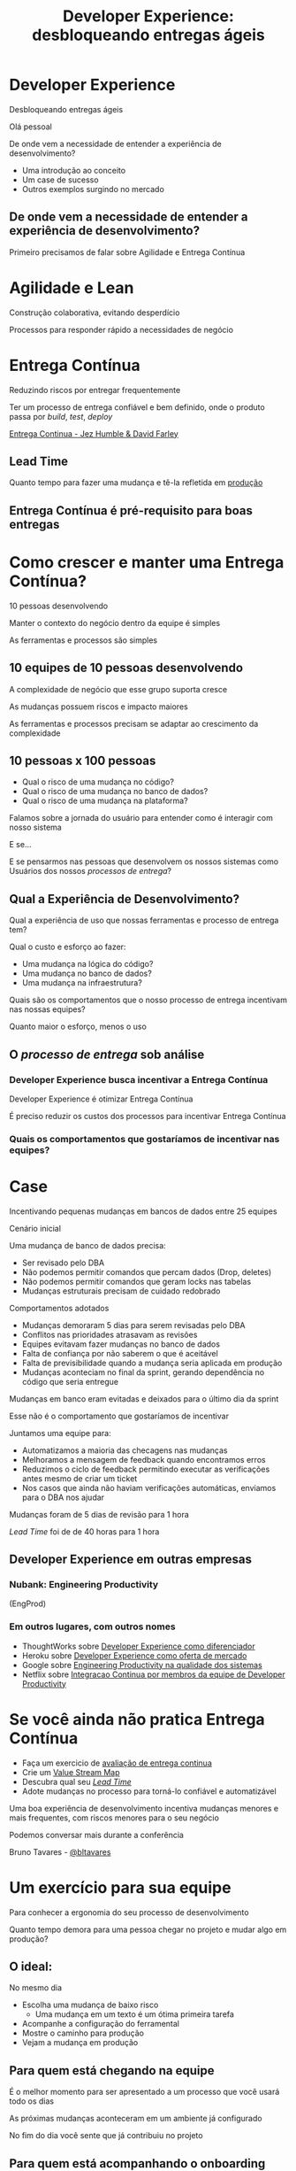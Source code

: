 #+Title: Developer Experience: desbloqueando entregas ágeis
#+OPTIONS:   num:nil toc:nil reveal_overview:t reveal_title_slide:nil reveal_history:t
#+REVEAL_THEME: white
#+REVEAL_TRANS: slide
#+REVEAL_MAX_SCALE: 1.8
#+REVEAL_EXTRA_CSS: extra.css

* Developer Experience

  Desbloqueando entregas ágeis

  #+reveal: split
  Olá pessoal

  #+reveal: split
  De onde vem a necessidade de entender a experiência de desenvolvimento?

  #+reveal: split
  - Uma introdução ao conceito
  - Um case de sucesso
  - Outros exemplos surgindo no mercado

** De onde vem a necessidade de entender a experiência de desenvolvimento?
   #+reveal: split
   Primeiro precisamos de falar sobre Agilidade e Entrega Contínua

* Agilidade e Lean
  Construção colaborativa, evitando desperdício

  #+reveal: split
  Processos para responder rápido a necessidades de negócio

* Entrega Contínua
  Reduzindo riscos por entregar frequentemente

  #+reveal: split
  Ter um processo de entrega confiável e bem definido, onde o produto passa por /build/, /test/, /deploy/

  #+reveal: split

  [[http://loja.grupoa.com.br/livros/engenharia-de-software-e-metodos-ageis/entrega-continua/9788582601037][Entrega Continua - Jez Humble & David Farley]]
  #+REVEAL_HTML:  <img style="height: 10%; border: none; box-shadow: none;" src="entrega_continua.jpg" />

** Lead Time

   Quanto tempo para fazer uma mudança e tê-la refletida em _produção_

** Entrega Contínua é pré-requisito para boas entregas

* Como crescer e manter uma Entrega Contínua?

  #+reveal: split
  10 pessoas desenvolvendo

  #+reveal: split
  Manter o contexto do negócio dentro da equipe é simples

  #+reveal: split
  As ferramentas e processos são simples

** 10 equipes de 10 pessoas desenvolvendo

   #+reveal: split
   A complexidade de negócio que esse grupo suporta cresce

   #+reveal: split
   As mudanças possuem riscos e impacto maiores

   #+reveal: split
   As ferramentas e processos precisam se adaptar ao crescimento da complexidade

** 10 pessoas x 100 pessoas

   - Qual o risco de uma mudança no código?
   - Qual o risco de uma mudança no banco de dados?
   - Qual o risco de uma mudança na plataforma?

   #+reveal: split
   Falamos sobre a jornada do usuário para entender como é interagir com nosso sistema

   #+reveal: split
   E se...

   #+reveal: split
   E se pensarmos nas pessoas que desenvolvem os nossos sistemas como Usuários dos nossos /processos de entrega/?

** Qual a Experiência de Desenvolvimento?

   #+reveal: split
   Qual a experiência de uso que nossas ferramentas e processo de entrega tem?

   #+reveal: split
   Qual o custo e esforço ao fazer:

   - Uma mudança na lógica do código?
   - Uma mudança no banco de dados?
   - Uma mudança na infraestrutura?

   #+reveal: split
   Quais são os comportamentos que o nosso processo de entrega incentivam nas nossas equipes?

   #+reveal: split
   Quanto maior o esforço, menos o uso

** O /processo de entrega/ sob análise

*** Developer Experience busca incentivar a Entrega Contínua

    #+reveal: split
    Developer Experience é otimizar Entrega Contínua

    #+reveal: split
    É preciso reduzir os custos dos processos para incentivar Entrega Contínua

*** Quais os comportamentos que gostaríamos de incentivar nas equipes?

* Case
  Incentivando pequenas mudanças em bancos de dados entre 25 equipes

  #+reveal: split
  Cenário inicial

  Uma mudança de banco de dados precisa:

  #+attr_reveal: :frag (t t t t)
  - Ser revisado pelo DBA
  - Não podemos permitir comandos que percam dados (Drop, deletes)
  - Não podemos permitir comandos que geram locks nas tabelas
  - Mudanças estruturais precisam de cuidado redobrado

  #+reveal: split
  Comportamentos adotados

  #+attr_reveal: :frag (t t t t t)
  - Mudanças demoraram 5 dias para serem revisadas pelo DBA
  - Conflitos nas prioridades atrasavam as revisões
  - Equipes evitavam fazer mudanças no banco de dados
  - Falta de confiança por não saberem o que é aceitável
  - Falta de previsibilidade quando a mudança seria aplicada em produção
  - Mudanças aconteciam no final da sprint, gerando dependência no código que seria entregue

  #+reveal: split
  Mudanças em banco eram evitadas e deixados para o último dia da sprint

  #+reveal: split
  Esse não é o comportamento que gostaríamos de incentivar

  #+reveal: split
  Juntamos uma equipe para:

  #+attr_reveal: :frag (t t t t)
  - Automatizamos a maioria das checagens nas mudanças
  - Melhoramos a mensagem de feedback quando encontramos erros
  - Reduzimos o ciclo de feedback permitindo executar as verificações antes mesmo de criar um ticket
  - Nos casos que ainda não haviam verificações automáticas, enviamos para o DBA nos ajudar

  #+reveal: split
  Mudanças foram de 5 dias de revisão para 1 hora

  #+reveal: split
  /Lead Time/ foi de de 40 horas para 1 hora

** Developer Experience em outras empresas
*** Nubank: Engineering Productivity
    (EngProd)

*** Em outros lugares, com outros nomes
    #+reveal: split

    #+attr_reveal: :frag (t t t t)
    - ThoughtWorks sobre [[https://www.youtube.com/watch?v=2jGef7HiSns][Developer Experience como diferenciador]]
    - Heroku sobre [[https://www.heroku.com/dx][Developer Experience como oferta de mercado]]
    - Google sobre [[https://testing.googleblog.com/2016/03/from-qa-to-engineering-productivity.html][Engineering Productivity na qualidade dos sistemas]]
    - Netflix sobre [[https://www.atlassian.com/company/events/summit-us/watch-sessions/2017/code-deploy/continuously-integrating-distributed-code-at-netflix][Integracao Continua por membros da equipe de Developer Productivity]]

* Se você ainda não pratica Entrega Contínua

  #+attr_reveal: :frag (t t t t)
  - Faça um exercicio de [[https://www.infoq.com/br/articles/como-avaliar-sua-equipe-com-entrega-continua?utm_source=infoq&utm_campaign=user_page&utm_medium=link][avaliação de entrega continua]]
  - Crie um [[http://www.caroli.org/mapeamento-de-fluxo-de-valor/][Value Stream Map]]
  - Descubra qual seu /[[http://www.caroli.org/bar-de-uisque-wip-cycle-time-lead-time-batch-size/][Lead Time]]/
  - Adote mudanças no processo para torná-lo confiável e automatizável

  #+reveal: split
  Uma boa experiência de desenvolvimento incentiva mudanças menores e mais frequentes, com riscos menores para o seu negócio

  #+reveal: split
  Podemos conversar mais durante a conferência

  Bruno Tavares - [[https://twitter.com/bltavares][@bltavares]]

* Um exercício para sua equipe
  Para conhecer a ergonomia do seu processo de desenvolvimento

  #+reveal: split
  Quanto tempo demora para uma pessoa chegar no projeto e mudar algo em produção?

** O ideal:
   No mesmo dia

   #+attr_reveal: :frag (t t t t)
   - Escolha uma mudança de baixo risco
     - Uma mudança em um texto é um ótima primeira tarefa
   - Acompanhe a configuração do ferramental
   - Mostre o caminho para produção
   - Vejam a mudança em produção

** Para quem está chegando na equipe

   #+reveal: split
   É o melhor momento para ser apresentado a um processo que você usará todo os dias

   #+reveal: split
   As próximas mudanças aconteceram em um ambiente já configurado

   #+reveal: split
   No fim do dia você sente que já contribuiu no projeto

** Para quem está acompanhando o onboarding

   #+reveal: split
   Você descobre onde falta ergonomia de uso no processo de entrega

   #+reveal: split
   Você observa o que é preciso otimizar para /reduzir o Lead Time/

   #+reveal: split
   E já começa com um bom onboarding

   #+reveal: split
   Obrigado

   Bruno Tavares - [[https://twitter.com/bltavares][@bltavares]]
